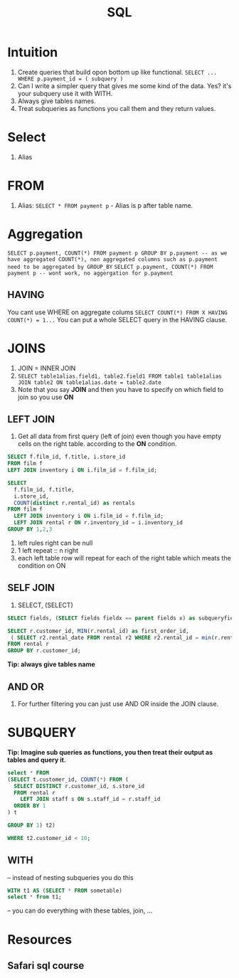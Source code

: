 #+TITLE: SQL

* Intuition
   1. Create queries that build opon bottom up like functional. ~SELECT ... WHERE p.payment_id = ( subquery )~
   1. Can I write a simpler query that gives me some kind of the data.  Yes? it's your subquery use it with WITH.
   1. Always give tables names.
   1. Treat subqueries as functions you call them and they return values.

* Select
   1. Alias

* FROM
   1. Alias: ~SELECT * FROM payment p~ - Alias is p after table name.

* Aggregation
   ~SELECT p.payment, COUNT(*) FROM payment p GROUP BY p.payment -- as we have aggregated COUNT(*), non aggregated columns such as p.payment need to be aggregated by GROUP_BY~
   ~SELECT p.payment, COUNT(*) FROM payment p -- wont work, no aggergation for p.payment~

** HAVING
   You cant use WHERE on aggregate colums
   ~SELECT COUNT(*) FROM X HAVING COUNT(*) = 1...~
   You can put a whole SELECT query in the HAVING clause.

* JOINS

  1. JOIN = INNER JOIN
  1. ~SELECT table1alias.field1, table2.field1 FROM table1 table1alias JOIN table2 ON table1alias.date = table2.date~
  1. Note that you say **JOIN** and then you have to specify on which field to join so you use **ON**

** LEFT JOIN

   1. Get all data from first query (left of join) even though you have empty cells on the right table. according to the **ON** condition.

#+BEGIN_SRC sql
SELECT f.film_id, f.title, i.store_id
FROM film f
LEFT JOIN inventory i ON i.film_id = f.film_id;

SELECT
  f.film_id, f.title,
  i.store_id,
  COUNT(distinct r.rental_id) as rentals
FROM film f
  LEFT JOIN inventory i ON i.film_id = f.film_id;
  LEFT JOIN rental r ON r.inventory_id = i.inventory_id
GROUP BY 1,2,3
#+END_SRC

  1. left rules right can be null
  1. 1 left repeat :: n right
  1. each left table row will repeat for each of the right table which meats the condition on ON

** SELF JOIN
   1. SELECT, (SELECT)

#+BEGIN_SRC sql
SELECT fields, (SELECT fields fieldx == parent fields x) as subqueryfield

SELECT r.customer_id, MIN(r.rental_id) as first_order_id,
 ( SELECT r2.rental_date FROM rental r2 WHERE r2.rental_id = min(r.rental_id)) as first_rental_date
FROM rental r
GROUP BY r.customer_id;
#+END_SRC

  **Tip: always give tables name**

** AND OR
   1. For further filtering you can just use AND OR inside the JOIN clause.

* SUBQUERY

   **Tip: Imagine sub queries as functions, you then treat their output as tables and query it.**

#+BEGIN_SRC sql
select * FROM
(SELECT t.customer_id, COUNT(*) FROM (
  SELECT DISTINCT r.customer_id, s.store_id
  FROM rental r
    LEFT JOIN staff s ON s.staff_id = r.staff_id
  ORDER BY 1
) t

GROUP BY 1) t2)

WHERE t2.customer_id < 10;
#+END_SRC

** WITH

-- instead of nesting subqueries you do this

#+BEGIN_SRC sql
WITH t1 AS (SELECT * FROM sometable)
select * from t1;
#+END_SRC

-- you can do everything with these tables, join, ...

* Resources
** Safari sql course
